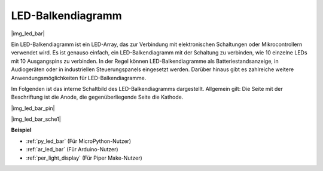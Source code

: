 .. _cpn_led_bar:

LED-Balkendiagramm
==================

|img_led_bar|

Ein LED-Balkendiagramm ist ein LED-Array, das zur Verbindung mit elektronischen Schaltungen oder Mikrocontrollern verwendet wird. Es ist genauso einfach, ein LED-Balkendiagramm mit der Schaltung zu verbinden, wie 10 einzelne LEDs mit 10 Ausgangspins zu verbinden. In der Regel können LED-Balkendiagramme als Batteriestandsanzeige, in Audiogeräten oder in industriellen Steuerungspanels eingesetzt werden. Darüber hinaus gibt es zahlreiche weitere Anwendungsmöglichkeiten für LED-Balkendiagramme.

Im Folgenden ist das interne Schaltbild des LED-Balkendiagramms dargestellt. Allgemein gilt: Die Seite mit der Beschriftung ist die Anode, die gegenüberliegende Seite die Kathode.

|img_led_bar_pin|

|img_led_bar_sche1|


**Beispiel**

* :ref:`py_led_bar` (Für MicroPython-Nutzer)
* :ref:`ar_led_bar` (Für Arduino-Nutzer)
* :ref:`per_light_display` (Für Piper Make-Nutzer)

